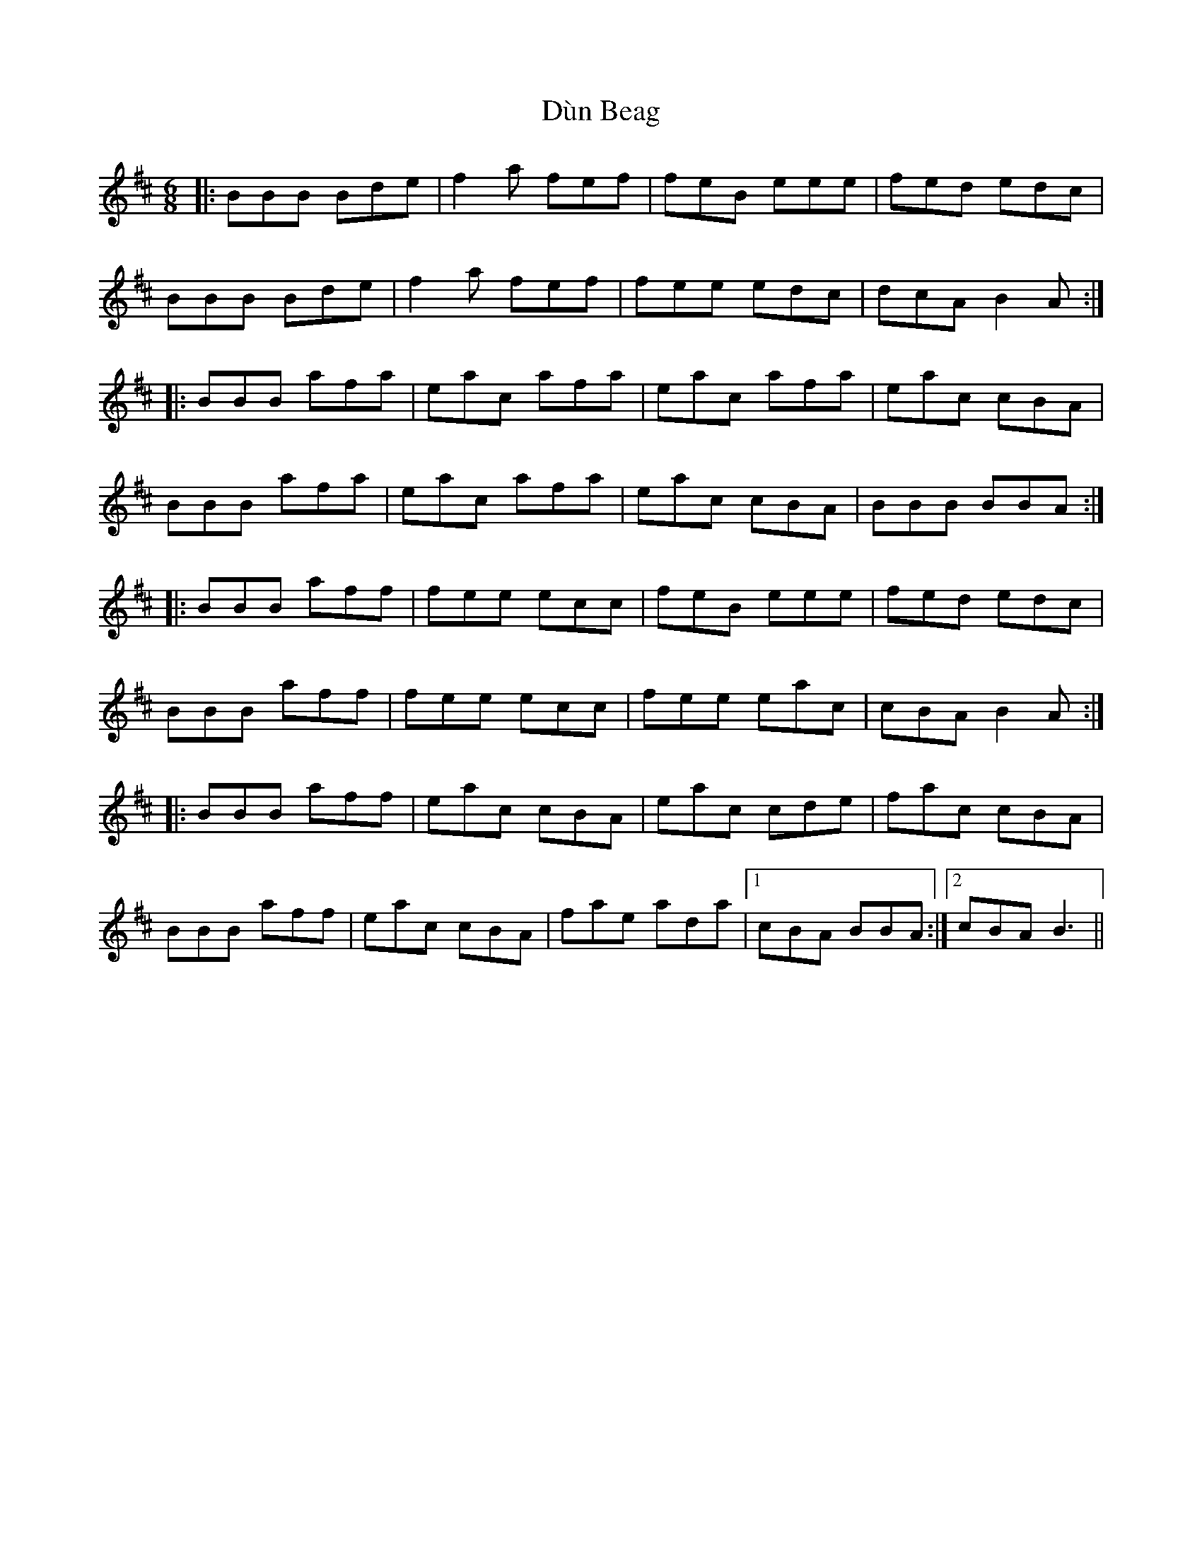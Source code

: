 X: 11153
T: Dùn Beag
R: jig
M: 6/8
K: Bminor
|:BBB Bde|f2 a fef|feB eee|fed edc|
BBB Bde|f2 a fef|fee edc|dcA B2 A:|
|:BBB afa|eac afa|eac afa|eac cBA|
BBB afa|eac afa|eac cBA|BBB BBA:|
|:BBB aff|fee ecc|feB eee|fed edc|
BBB aff|fee ecc|fee eac|cBA B2 A:|
|:BBB aff|eac cBA|eac cde|fac cBA|
BBB aff|eac cBA|fae ada|1 cBA BBA:|2 cBA B3||

